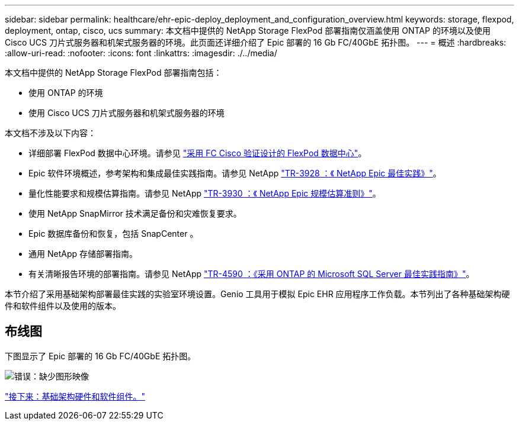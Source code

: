 ---
sidebar: sidebar 
permalink: healthcare/ehr-epic-deploy_deployment_and_configuration_overview.html 
keywords: storage, flexpod, deployment, ontap, cisco, ucs 
summary: 本文档中提供的 NetApp Storage FlexPod 部署指南仅涵盖使用 ONTAP 的环境以及使用 Cisco UCS 刀片式服务器和机架式服务器的环境。此页面还详细介绍了 Epic 部署的 16 Gb FC/40GbE 拓扑图。 
---
= 概述
:hardbreaks:
:allow-uri-read: 
:nofooter: 
:icons: font
:linkattrs: 
:imagesdir: ./../media/


本文档中提供的 NetApp Storage FlexPod 部署指南包括：

* 使用 ONTAP 的环境
* 使用 Cisco UCS 刀片式服务器和机架式服务器的环境


本文档不涉及以下内容：

* 详细部署 FlexPod 数据中心环境。请参见 https://www.cisco.com/c/en/us/td/docs/unified_computing/ucs/UCS_CVDs/flexpod_esxi65u1_n9fc.html["采用 FC Cisco 验证设计的 FlexPod 数据中心"^]。
* Epic 软件环境概述，参考架构和集成最佳实践指南。请参见 NetApp https://fieldportal.netapp.com/?oparams=68646["TR-3928 ：《 NetApp Epic 最佳实践》"^]。
* 量化性能要求和规模估算指南。请参见 NetApp https://fieldportal.netapp.com/?oparams=68786["TR-3930 ：《 NetApp Epic 规模估算准则》"^]。
* 使用 NetApp SnapMirror 技术满足备份和灾难恢复要求。
* Epic 数据库备份和恢复，包括 SnapCenter 。
* 通用 NetApp 存储部署指南。
* 有关清晰报告环境的部署指南。请参见 NetApp https://fieldportal.netapp.com/content/533809?assetComponentId=534649["TR-4590 ：《采用 ONTAP 的 Microsoft SQL Server 最佳实践指南》"^]。


本节介绍了采用基础架构部署最佳实践的实验室环境设置。Genio 工具用于模拟 Epic EHR 应用程序工作负载。本节列出了各种基础架构硬件和软件组件以及使用的版本。



== 布线图

下图显示了 Epic 部署的 16 Gb FC/40GbE 拓扑图。

image:ehr-epic-deploy_image9.png["错误：缺少图形映像"]

link:ehr-epic-deploy_infrastructure_hardware_and_software_components.html["接下来：基础架构硬件和软件组件。"]
